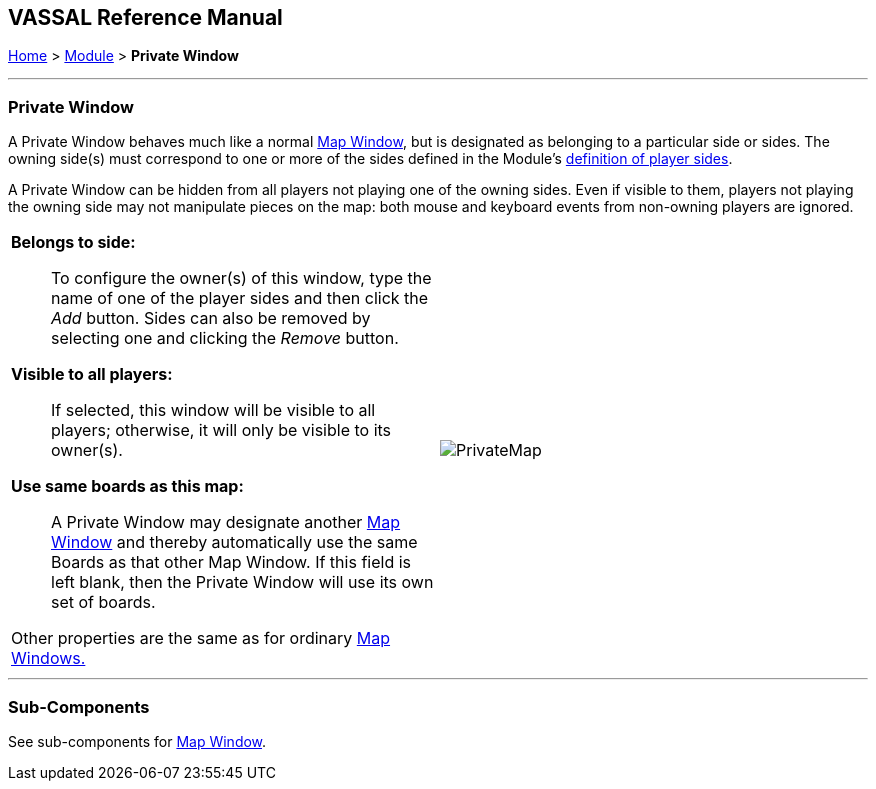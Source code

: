 == VASSAL Reference Manual
[#top]

[.small]#<<index.adoc#toc,Home>> > <<GameModule.adoc#top,Module>> > *Private Window*#

'''''

=== Private Window
A Private Window behaves much like a normal <<Map.adoc#top,Map Window>>, but is designated as belonging to a particular side or sides.
The owning side(s) must correspond to one or more of the sides defined in the Module's <<GameModule.adoc#Definition_of_Player_Sides,definition of player sides>>.

A Private Window can be hidden from all players not playing one of the owning sides.
Even if visible to them, players not playing the owning side may not manipulate pieces on the map: both mouse and keyboard events from non-owning players are ignored.

[width="100%",cols="50%a,^50%a",]
|===
|

*Belongs to side:*::  To configure the owner(s) of this window, type the name of one of the player sides and then click the _Add_ button.
Sides can also be removed by selecting one and clicking the _Remove_ button.

*Visible to all players:*::  If selected, this window will be visible to all players; otherwise, it will only be visible to its owner(s).

*Use same boards as this map:*::  A Private Window may designate another <<Map.adoc#top,Map Window>> and thereby automatically use the same Boards as that other Map Window.
If this field is left blank, then the Private Window will use its own set of boards.

Other properties are the same as for ordinary <<Map.adoc#top,Map Windows.>> + |image:images/PrivateMap.png[]
|===

'''''

=== Sub-Components

See sub-components for <<Map.adoc#top,Map Window>>.
